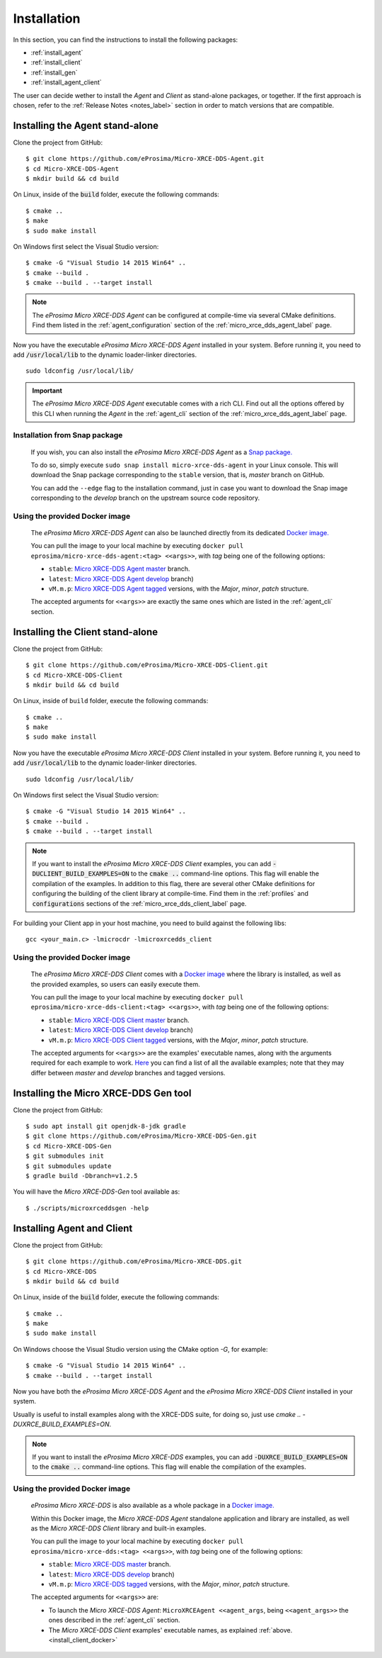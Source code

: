 .. _installation_label:

Installation
============

In this section, you can find the instructions to install the following packages:

- :ref:`install_agent`
- :ref:`install_client`
- :ref:`install_gen`
- :ref:`install_agent_client`

The user can decide wether to install the *Agent* and *Client* as stand-alone packages,
or together. If the first approach is chosen, refer to the :ref:`Release Notes <notes_label>`
section in order to match versions that are compatible.

.. _install_agent:

Installing the Agent stand-alone
--------------------------------

Clone the project from GitHub: ::

    $ git clone https://github.com/eProsima/Micro-XRCE-DDS-Agent.git
    $ cd Micro-XRCE-DDS-Agent
    $ mkdir build && cd build

On Linux, inside of the :code:`build` folder, execute the following commands: ::

    $ cmake ..
    $ make
    $ sudo make install

On Windows first select the Visual Studio version: ::

    $ cmake -G "Visual Studio 14 2015 Win64" ..
    $ cmake --build .
    $ cmake --build . --target install

.. note::
    The *eProsima Micro XRCE-DDS Agent* can be configured at compile-time via several CMake definitions.
    Find them listed in the :ref:`agent_configuration` section of the :ref:`micro_xrce_dds_agent_label` page.

Now you have the executable *eProsima Micro XRCE-DDS Agent* installed in your system. Before running it, you need to add
:code:`/usr/local/lib` to the dynamic loader-linker directories. ::

    sudo ldconfig /usr/local/lib/

.. important::
    The *eProsima Micro XRCE-DDS Agent* executable comes with a rich CLI.
    Find out all the options offered by this CLI when running the *Agent* in the :ref:`agent_cli` section of the
    :ref:`micro_xrce_dds_agent_label` page.

Installation from Snap package
******************************

    If you wish, you can also install the *eProsima Micro XRCE-DDS Agent* as a `Snap package. <https://snapcraft.io/micro-xrce-dds-agent>`_

    To do so, simply execute ``sudo snap install micro-xrce-dds-agent`` in your Linux console.
    This will download the Snap package corresponding to the ``stable`` version, that is, *master* branch on GitHub.

    You can add the ``--edge`` flag to the installation command, just in case you want to download the Snap image corresponding to the *develop* branch on the upstream source code repository.

.. _install_agent_docker:

Using the provided Docker image
*******************************

    The *eProsima Micro XRCE-DDS Agent* can also be launched directly from its dedicated `Docker image. <https://hub.docker.com/r/eprosima/micro-xrce-dds-agent>`_

    You can pull the image to your local machine by executing ``docker pull eprosima/micro-xrce-dds-agent:<tag> <<args>>``, with *tag* being one of the following options:

    * ``stable``: `Micro XRCE-DDS Agent master <https://github.com/eProsima/Micro-XRCE-DDS-Agent/tree/master>`_ branch.
    * ``latest``: `Micro XRCE-DDS Agent develop <https://github.com/eProsima/Micro-XRCE-DDS-Agent/tree/develop>`_ branch)
    * ``vM.m.p``: `Micro XRCE-DDS Agent tagged <https://github.com/eProsima/Micro-XRCE-DDS-Agent/tags>`_ versions, with the *Major*, *minor*, *patch* structure.

    The accepted arguments for ``<<args>>`` are exactly the same ones which are listed in the :ref:`agent_cli` section.

.. _install_client:

Installing the Client stand-alone
---------------------------------

Clone the project from GitHub: ::

    $ git clone https://github.com/eProsima/Micro-XRCE-DDS-Client.git
    $ cd Micro-XRCE-DDS-Client
    $ mkdir build && cd build

On Linux, inside of ``build`` folder, execute the following commands: ::

    $ cmake ..
    $ make
    $ sudo make install

Now you have the executable *eProsima Micro XRCE-DDS Client* installed in your system.
Before running it, you need to add :code:`/usr/local/lib` to the dynamic loader-linker directories. ::

    sudo ldconfig /usr/local/lib/

On Windows first select the Visual Studio version: ::

    $ cmake -G "Visual Studio 14 2015 Win64" ..
    $ cmake --build .
    $ cmake --build . --target install

.. note::
    If you want to install the *eProsima Micro XRCE-DDS Client* examples, you can add :code:`-DUCLIENT_BUILD_EXAMPLES=ON`
    to the :code:`cmake ..` command-line options. This flag will enable the compilation of the examples.
    In addition to this flag, there are several other CMake definitions for configuring the building of the client
    library at compile-time.
    Find them in the :ref:`profiles` and :code:`configurations` sections of the :ref:`micro_xrce_dds_client_label` page.

For building your Client app in your host machine, you need to build against the following libs: ::

    gcc <your_main.c> -lmicrocdr -lmicroxrcedds_client

.. _install_client_docker:

Using the provided Docker image
*******************************

    The *eProsima Micro XRCE-DDS Client* comes with a `Docker image <https://hub.docker.com/r/eprosima/micro-xrce-dds-agent>`_ where the library is installed, as well as the provided examples, so users can easily execute them.


    You can pull the image to your local machine by executing ``docker pull eprosima/micro-xrce-dds-client:<tag> <<args>>``, with *tag* being one of the following options:

    * ``stable``: `Micro XRCE-DDS Client master <https://github.com/eProsima/Micro-XRCE-DDS-Client/tree/master>`_ branch.
    * ``latest``: `Micro XRCE-DDS Client develop <https://github.com/eProsima/Micro-XRCE-DDS-Client/tree/develop>`_ branch)
    * ``vM.m.p``: `Micro XRCE-DDS Client tagged <https://github.com/eProsima/Micro-XRCE-DDS-Client/tags>`_ versions, with the *Major*, *minor*, *patch* structure.

    The accepted arguments for ``<<args>>`` are the examples' executable names, along with the arguments required for each example to work.
    `Here <https://github.com/eProsima/Micro-XRCE-DDS-Client/tree/master/examples>`_ you can find a list of all the available examples; note that they may differ between *master* and *develop* branches and tagged versions.

.. _install_gen:

Installing the Micro XRCE-DDS Gen tool
--------------------------------------

Clone the project from GitHub: ::

    $ sudo apt install git openjdk-8-jdk gradle
    $ git clone https://github.com/eProsima/Micro-XRCE-DDS-Gen.git
    $ cd Micro-XRCE-DDS-Gen
    $ git submodules init
    $ git submodules update
    $ gradle build -Dbranch=v1.2.5

You will have the *Micro XRCE-DDS-Gen* tool available as: ::

    $ ./scripts/microxrceddsgen -help

.. _install_agent_client:

Installing Agent and Client
---------------------------

Clone the project from GitHub: ::

    $ git clone https://github.com/eProsima/Micro-XRCE-DDS.git
    $ cd Micro-XRCE-DDS
    $ mkdir build && cd build

On Linux, inside of the :code:`build` folder, execute the following commands: ::

    $ cmake ..
    $ make
    $ sudo make install

On Windows choose the Visual Studio version using the CMake option *-G*, for example: ::

    $ cmake -G "Visual Studio 14 2015 Win64" ..
    $ cmake --build . --target install

Now you have both the *eProsima Micro XRCE-DDS Agent* and the *eProsima Micro XRCE-DDS Client* installed in your system.

Usually is useful to install examples along with the XRCE-DDS suite, for doing so, just use `cmake .. -DUXRCE_BUILD_EXAMPLES=ON`.

.. note::
    If you want to install the *eProsima Micro XRCE-DDS* examples, you can add :code:`-DUXRCE_BUILD_EXAMPLES=ON`
    to the :code:`cmake ..` command-line options. This flag will enable the compilation of the examples.

.. _install_agent_client_docker:

Using the provided Docker image
*******************************

    *eProsima Micro XRCE-DDS* is also available as a whole package in a `Docker image. <https://hub.docker.com/r/eprosima/micro-xrce-dds-agent>`_

    Within this Docker image, the *Micro XRCE-DDS Agent* standalone application and library are installed, as well as the *Micro XRCE-DDS Client* library and built-in examples.

    You can pull the image to your local machine by executing ``docker pull eprosima/micro-xrce-dds:<tag> <<args>>``, with *tag* being one of the following options:

    * ``stable``: `Micro XRCE-DDS master <https://github.com/eProsima/Micro-XRCE-DDS/tree/master>`_ branch.
    * ``latest``: `Micro XRCE-DDS develop <https://github.com/eProsima/Micro-XRCE-DDS/tree/develop>`_ branch)
    * ``vM.m.p``: `Micro XRCE-DDS tagged <https://github.com/eProsima/Micro-XRCE-DDS/tags>`_ versions, with the *Major*, *minor*, *patch* structure.

    The accepted arguments for ``<<args>>`` are:

    * To launch the *Micro XRCE-DDS Agent*: ``MicroXRCEAgent <<agent_args``, being ``<<agent_args>>`` the ones described in the :ref:`agent_cli` section.

    * The *Micro XRCE-DDS Client* examples' executable names, as explained :ref:`above.<install_client_docker>`
